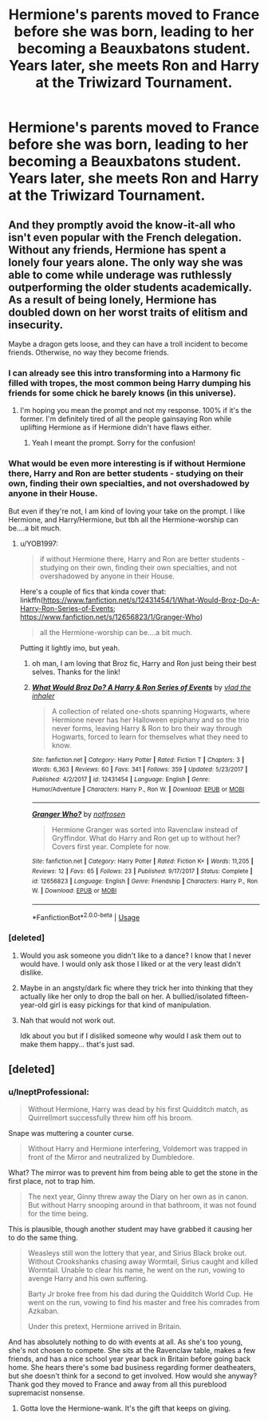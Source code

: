 #+TITLE: Hermione's parents moved to France before she was born, leading to her becoming a Beauxbatons student. Years later, she meets Ron and Harry at the Triwizard Tournament.

* Hermione's parents moved to France before she was born, leading to her becoming a Beauxbatons student. Years later, she meets Ron and Harry at the Triwizard Tournament.
:PROPERTIES:
:Author: LordUltimus92
:Score: 24
:DateUnix: 1595443872.0
:DateShort: 2020-Jul-22
:FlairText: Prompt
:END:

** And they promptly avoid the know-it-all who isn't even popular with the French delegation. Without any friends, Hermione has spent a lonely four years alone. The only way she was able to come while underage was ruthlessly outperforming the older students academically. As a result of being lonely, Hermione has doubled down on her worst traits of elitism and insecurity.

Maybe a dragon gets loose, and they can have a troll incident to become friends. Otherwise, no way they become friends.
:PROPERTIES:
:Author: Impossible-Poetry
:Score: 36
:DateUnix: 1595448825.0
:DateShort: 2020-Jul-23
:END:

*** I can already see this intro transforming into a Harmony fic filled with tropes, the most common being Harry dumping his friends for some chick he barely knows (in this universe).
:PROPERTIES:
:Author: YOB1997
:Score: 16
:DateUnix: 1595450743.0
:DateShort: 2020-Jul-23
:END:

**** I'm hoping you mean the prompt and not my response. 100% if it's the former. I'm definitely tired of all the people gainsaying Ron while uplifting Hermione as if Hermione didn't have flaws either.
:PROPERTIES:
:Author: Impossible-Poetry
:Score: 7
:DateUnix: 1595451050.0
:DateShort: 2020-Jul-23
:END:

***** Yeah I meant the prompt. Sorry for the confusion!
:PROPERTIES:
:Author: YOB1997
:Score: 2
:DateUnix: 1595451128.0
:DateShort: 2020-Jul-23
:END:


*** What would be even more interesting is if without Hermione there, Harry and Ron are better students - studying on their own, finding their own specialties, and not overshadowed by anyone in their House.

But even if they're not, I am kind of loving your take on the prompt. I like Hermione, and Harry/Hermione, but tbh all the Hermione-worship can be....a bit much.
:PROPERTIES:
:Author: cinderaced
:Score: 4
:DateUnix: 1595508093.0
:DateShort: 2020-Jul-23
:END:

**** u/YOB1997:
#+begin_quote
  if without Hermione there, Harry and Ron are better students - studying on their own, finding their own specialties, and not overshadowed by anyone in their House.
#+end_quote

Here's a couple of fics that kinda cover that: linkffn([[https://www.fanfiction.net/s/12431454/1/What-Would-Broz-Do-A-Harry-Ron-Series-of-Events]]; [[https://www.fanfiction.net/s/12656823/1/Granger-Who]])

#+begin_quote
  all the Hermione-worship can be....a bit much.
#+end_quote

Putting it lightly imo, but yeah.
:PROPERTIES:
:Author: YOB1997
:Score: 3
:DateUnix: 1595509702.0
:DateShort: 2020-Jul-23
:END:

***** oh man, I am loving that Broz fic, Harry and Ron just being their best selves. Thanks for the link!
:PROPERTIES:
:Author: cinderaced
:Score: 1
:DateUnix: 1595510471.0
:DateShort: 2020-Jul-23
:END:


***** [[https://www.fanfiction.net/s/12431454/1/][*/What Would Broz Do? A Harry & Ron Series of Events/*]] by [[https://www.fanfiction.net/u/1401424/vlad-the-inhaler][/vlad the inhaler/]]

#+begin_quote
  A collection of related one-shots spanning Hogwarts, where Hermione never has her Halloween epiphany and so the trio never forms, leaving Harry & Ron to bro their way through Hogwarts, forced to learn for themselves what they need to know.
#+end_quote

^{/Site/:} ^{fanfiction.net} ^{*|*} ^{/Category/:} ^{Harry} ^{Potter} ^{*|*} ^{/Rated/:} ^{Fiction} ^{T} ^{*|*} ^{/Chapters/:} ^{3} ^{*|*} ^{/Words/:} ^{6,363} ^{*|*} ^{/Reviews/:} ^{60} ^{*|*} ^{/Favs/:} ^{341} ^{*|*} ^{/Follows/:} ^{359} ^{*|*} ^{/Updated/:} ^{5/23/2017} ^{*|*} ^{/Published/:} ^{4/2/2017} ^{*|*} ^{/id/:} ^{12431454} ^{*|*} ^{/Language/:} ^{English} ^{*|*} ^{/Genre/:} ^{Humor/Adventure} ^{*|*} ^{/Characters/:} ^{Harry} ^{P.,} ^{Ron} ^{W.} ^{*|*} ^{/Download/:} ^{[[http://www.ff2ebook.com/old/ffn-bot/index.php?id=12431454&source=ff&filetype=epub][EPUB]]} ^{or} ^{[[http://www.ff2ebook.com/old/ffn-bot/index.php?id=12431454&source=ff&filetype=mobi][MOBI]]}

--------------

[[https://www.fanfiction.net/s/12656823/1/][*/Granger Who?/*]] by [[https://www.fanfiction.net/u/4444338/notfrosen][/notfrosen/]]

#+begin_quote
  Hermione Granger was sorted into Ravenclaw instead of Gryffindor. What do Harry and Ron get up to without her? Covers first year. Complete for now.
#+end_quote

^{/Site/:} ^{fanfiction.net} ^{*|*} ^{/Category/:} ^{Harry} ^{Potter} ^{*|*} ^{/Rated/:} ^{Fiction} ^{K+} ^{*|*} ^{/Words/:} ^{11,205} ^{*|*} ^{/Reviews/:} ^{12} ^{*|*} ^{/Favs/:} ^{65} ^{*|*} ^{/Follows/:} ^{23} ^{*|*} ^{/Published/:} ^{9/17/2017} ^{*|*} ^{/Status/:} ^{Complete} ^{*|*} ^{/id/:} ^{12656823} ^{*|*} ^{/Language/:} ^{English} ^{*|*} ^{/Genre/:} ^{Friendship} ^{*|*} ^{/Characters/:} ^{Harry} ^{P.,} ^{Ron} ^{W.} ^{*|*} ^{/Download/:} ^{[[http://www.ff2ebook.com/old/ffn-bot/index.php?id=12656823&source=ff&filetype=epub][EPUB]]} ^{or} ^{[[http://www.ff2ebook.com/old/ffn-bot/index.php?id=12656823&source=ff&filetype=mobi][MOBI]]}

--------------

*FanfictionBot*^{2.0.0-beta} | [[https://github.com/tusing/reddit-ffn-bot/wiki/Usage][Usage]]
:PROPERTIES:
:Author: FanfictionBot
:Score: 0
:DateUnix: 1595509731.0
:DateShort: 2020-Jul-23
:END:


*** [deleted]
:PROPERTIES:
:Score: -6
:DateUnix: 1595449372.0
:DateShort: 2020-Jul-23
:END:

**** Would you ask someone you didn't like to a dance? I know that I never would have. I would only ask those I liked or at the very least didn't dislike.
:PROPERTIES:
:Author: Impossible-Poetry
:Score: 7
:DateUnix: 1595451143.0
:DateShort: 2020-Jul-23
:END:


**** Maybe in an angsty/dark fic where they trick her into thinking that they actually like her only to drop the ball on her. A bullied/isolated fifteen-year-old girl is easy pickings for that kind of manipulation.
:PROPERTIES:
:Author: YOB1997
:Score: 5
:DateUnix: 1595451446.0
:DateShort: 2020-Jul-23
:END:


**** Nah that would not work out.

Idk about you but if I disliked someone why would I ask them out to make them happy... that's just sad.
:PROPERTIES:
:Author: CinnamonGhoulRL
:Score: 2
:DateUnix: 1595466293.0
:DateShort: 2020-Jul-23
:END:


** [deleted]
:PROPERTIES:
:Score: -14
:DateUnix: 1595444840.0
:DateShort: 2020-Jul-22
:END:

*** u/IneptProfessional:
#+begin_quote
  Without Hermione, Harry was dead by his first Quidditch match, as Quirrellmort successfully threw him off his broom.
#+end_quote

Snape was muttering a counter curse.

#+begin_quote
  Without Harry and Hermione interfering, Voldemort was trapped in front of the Mirror and neutralized by Dumbledore.
#+end_quote

What? The mirror was to prevent him from being able to get the stone in the first place, not to trap him.

#+begin_quote
  The next year, Ginny threw away the Diary on her own as in canon. But without Harry snooping around in that bathroom, it was not found for the time being.
#+end_quote

This is plausible, though another student may have grabbed it causing her to do the same thing.

#+begin_quote
  Weasleys still won the lottery that year, and Sirius Black broke out. Without Crookshanks chasing away Wormtail, Sirius caught and killed Wormtail. Unable to clear his name, he went on the run, vowing to avenge Harry and his own suffering.

  Barty Jr broke free from his dad during the Quidditch World Cup. He went on the run, vowing to find his master and free his comrades from Azkaban.

  Under this pretext, Hermione arrived in Britain.
#+end_quote

And has absolutely nothing to do with events at all. As she's too young, she's not chosen to compete. She sits at the Ravenclaw table, makes a few friends, and has a nice school year year back in Britain before going back home. She hears there's some bad business regarding former deatheaters, but she doesn't think for a second to get involved. How would she anyway? Thank god they moved to France and away from all this pureblood supremacist nonsense.
:PROPERTIES:
:Author: IneptProfessional
:Score: 21
:DateUnix: 1595445415.0
:DateShort: 2020-Jul-22
:END:

**** Gotta love the Hermione-wank. It's the gift that keeps on giving.
:PROPERTIES:
:Author: YOB1997
:Score: 14
:DateUnix: 1595446712.0
:DateShort: 2020-Jul-23
:END:
